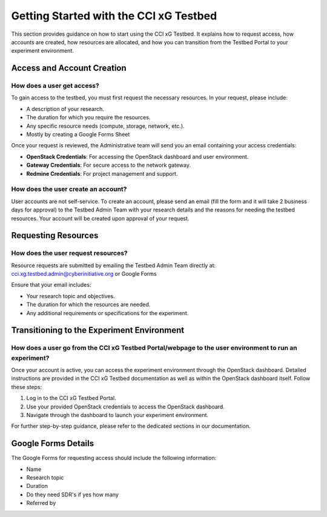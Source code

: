 Getting Started with the CCI xG Testbed
========================================

This section provides guidance on how to start using the CCI xG Testbed. It explains how to request access, how accounts are created, how resources are allocated, and how you can transition from the Testbed Portal to your experiment environment.

Access and Account Creation
---------------------------

How does a user get access?
~~~~~~~~~~~~~~~~~~~~~~~~~~~

To gain access to the testbed, you must first request the necessary resources. In your request, please include:

* A description of your research.
* The duration for which you require the resources.
* Any specific resource needs (compute, storage, network, etc.).
* Mostly by creating a Google Forms Sheet

Once your request is reviewed, the Administrative team will send you an email containing your access credentials:

* **OpenStack Credentials**: For accessing the OpenStack dashboard and user environment.
* **Gateway Credentials**: For secure access to the network gateway.
* **Redmine Credentials**: For project management and support.

How does the user create an account?
~~~~~~~~~~~~~~~~~~~~~~~~~~~~~~~~~~~

User accounts are not self-service. To create an account, please send an email (fill the form and it will take 2 business days for approval) to the Testbed Admin Team with your research details and the reasons for needing the testbed resources. Your account will be created upon approval of your request.

Requesting Resources
-------------------

How does the user request resources?
~~~~~~~~~~~~~~~~~~~~~~~~~~~~~~~~~~

Resource requests are submitted by emailing the Testbed Admin Team directly at: cci.xg.testbed.admin@cyberinitiative.org or Google Forms

Ensure that your email includes:

* Your research topic and objectives.
* The duration for which the resources are needed.
* Any additional requirements or specifications for the experiment.

Transitioning to the Experiment Environment
------------------------------------------

How does a user go from the CCI xG Testbed Portal/webpage to the user environment to run an experiment?
~~~~~~~~~~~~~~~~~~~~~~~~~~~~~~~~~~~~~~~~~~~~~~~~~~~~~~~~~~~~~~~~~~~~~~~~~~~~~~~~~~~~~~~~~~~~~~~~~~~~~

Once your account is active, you can access the experiment environment through the OpenStack dashboard. Detailed instructions are provided in the CCI xG Testbed documentation as well as within the OpenStack dashboard itself. Follow these steps:

1. Log in to the CCI xG Testbed Portal.
2. Use your provided OpenStack credentials to access the OpenStack dashboard.
3. Navigate through the dashboard to launch your experiment environment.

For further step-by-step guidance, please refer to the dedicated sections in our documentation.

Google Forms Details
-------------------

The Google Forms for requesting access should include the following information:

* Name
* Research topic
* Duration
* Do they need SDR's if yes how many
* Referred by
